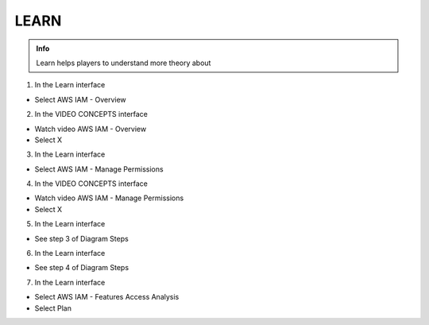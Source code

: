 LEARN
========

.. admonition:: Info

  Learn helps players to understand more theory about


1. In the Learn interface

- Select AWS IAM - Overview


.. image:: pictures/0001-learn8.png
   :align: center
   :width: 7000px


2. In the VIDEO CONCEPTS interface

- Watch video AWS IAM - Overview
- Select X


.. image:: pictures/0002-learn8.png
   :align: center
   :width: 7000px


3. In the Learn interface

- Select AWS IAM - Manage Permissions


.. image:: pictures/0003-learn8.png
   :align: center
   :width: 7000px


4. In the VIDEO CONCEPTS interface

- Watch video AWS IAM - Manage Permissions
- Select X


.. image:: pictures/0004-learn8.png
   :align: center
   :width: 7000px


5. In the Learn interface

- See step 3 of Diagram Steps


.. image:: pictures/0005-learn8.png
   :align: center
   :width: 7000px


6. In the Learn interface

- See step 4 of Diagram Steps


.. image:: pictures/0006-learn8.png
   :align: center
   :width: 7000px


7. In the Learn interface

- Select AWS IAM - Features Access Analysis
- Select Plan


.. image:: pictures/0007-learn8.png
   :align: center
   :width: 7000px








